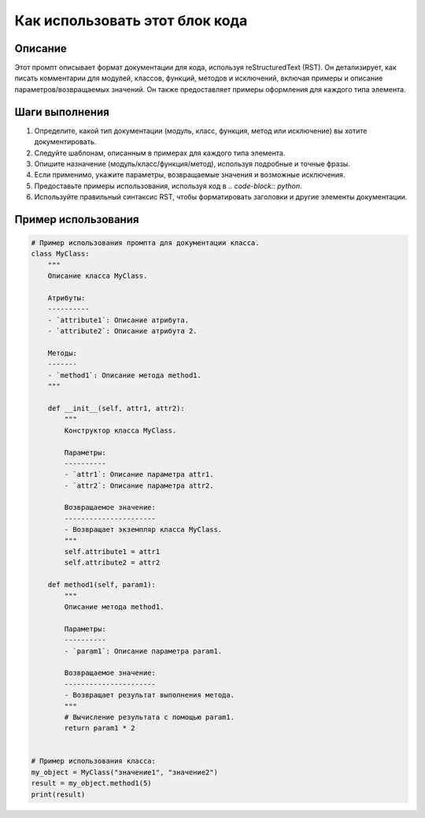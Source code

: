 Как использовать этот блок кода
=========================================================================================

Описание
-------------------------
Этот промпт описывает формат документации для кода, используя reStructuredText (RST). Он детализирует, как писать комментарии для модулей, классов, функций, методов и исключений,  включая примеры и описание параметров/возвращаемых значений.  Он также предоставляет примеры оформления для каждого типа элемента.

Шаги выполнения
-------------------------
1. Определите, какой тип документации (модуль, класс, функция, метод или исключение) вы хотите документировать.
2. Следуйте шаблонам, описанным в примерах для каждого типа элемента.
3. Опишите назначение (модуль/класс/функция/метод), используя подробные и точные фразы.
4. Если применимо, укажите параметры, возвращаемые значения и возможные исключения.
5. Предоставьте примеры использования, используя код в `.. code-block:: python`.
6. Используйте правильный синтаксис RST, чтобы форматировать заголовки и другие элементы документации.

Пример использования
-------------------------
.. code-block:: python

    # Пример использования промпта для документации класса.
    class MyClass:
        """
        Описание класса MyClass.

        Атрибуты:
        ----------
        - `attribute1`: Описание атрибута.
        - `attribute2`: Описание атрибута 2.

        Методы:
        -------
        - `method1`: Описание метода method1.
        """

        def __init__(self, attr1, attr2):
            """
            Конструктор класса MyClass.

            Параметры:
            ----------
            - `attr1`: Описание параметра attr1.
            - `attr2`: Описание параметра attr2.

            Возвращаемое значение:
            ----------------------
            - Возвращает экземпляр класса MyClass.
            """
            self.attribute1 = attr1
            self.attribute2 = attr2

        def method1(self, param1):
            """
            Описание метода method1.

            Параметры:
            ----------
            - `param1`: Описание параметра param1.

            Возвращаемое значение:
            ----------------------
            - Возвращает результат выполнения метода.
            """
            # Вычисление результата с помощью param1.
            return param1 * 2


    # Пример использования класса:
    my_object = MyClass("значение1", "значение2")
    result = my_object.method1(5)
    print(result)